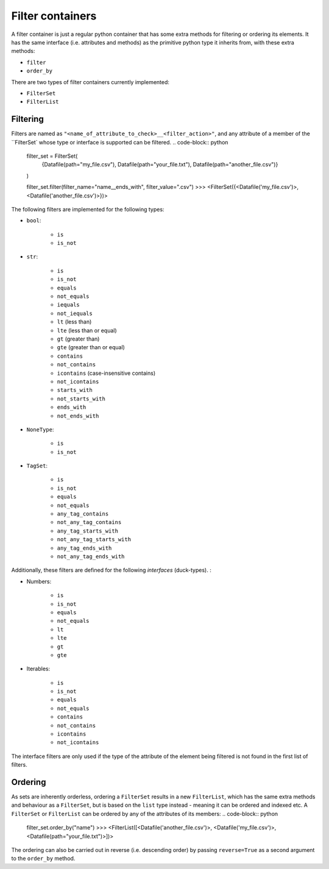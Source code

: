 .. _filter_containers:

=================
Filter containers
=================

A filter container is just a regular python container that has some extra methods for filtering or ordering its
elements. It has the same interface (i.e. attributes and methods) as the primitive python type it inherits from, with
these extra methods:

- ``filter``
- ``order_by``

There are two types of filter containers currently implemented:

- ``FilterSet``
- ``FilterList``


---------
Filtering
---------

Filters are named as ``"<name_of_attribute_to_check>__<filter_action>"``, and any attribute of a member of the
``FilterSet` whose type or interface is supported can be filtered.
.. code-block:: python
    filter_set = FilterSet(
        {Datafile(path="my_file.csv"), Datafile(path="your_file.txt"), Datafile(path="another_file.csv")}
    )

    filter_set.filter(filter_name="name__ends_with", filter_value=".csv")
    >>> <FilterSet({<Datafile('my_file.csv')>, <Datafile('another_file.csv')>})>

The following filters are implemented for the following types:

- ``bool``:

    * ``is``
    * ``is_not``

- ``str``:

    * ``is``
    * ``is_not``
    * ``equals``
    * ``not_equals``
    * ``iequals``
    * ``not_iequals``
    * ``lt`` (less than)
    * ``lte`` (less than or equal)
    * ``gt`` (greater than)
    * ``gte`` (greater than or equal)
    * ``contains``
    * ``not_contains``
    * ``icontains`` (case-insensitive contains)
    * ``not_icontains``
    * ``starts_with``
    * ``not_starts_with``
    * ``ends_with``
    * ``not_ends_with``

- ``NoneType``:

    * ``is``
    * ``is_not``

- ``TagSet``:

    * ``is``
    * ``is_not``
    * ``equals``
    * ``not_equals``
    * ``any_tag_contains``
    * ``not_any_tag_contains``
    * ``any_tag_starts_with``
    * ``not_any_tag_starts_with``
    * ``any_tag_ends_with``
    * ``not_any_tag_ends_with``



Additionally, these filters are defined for the following *interfaces* (duck-types). :

- Numbers:

    * ``is``
    * ``is_not``
    * ``equals``
    * ``not_equals``
    * ``lt``
    * ``lte``
    * ``gt``
    * ``gte``

- Iterables:

    * ``is``
    * ``is_not``
    * ``equals``
    * ``not_equals``
    * ``contains``
    * ``not_contains``
    * ``icontains``
    * ``not_icontains``

The interface filters are only used if the type of the attribute of the element being filtered is not found in the first
list of filters.

--------
Ordering
--------
As sets are inherently orderless, ordering a ``FilterSet`` results in a new ``FilterList``, which has the same extra
methods and behaviour as a ``FilterSet``, but is based on the ``list`` type instead - meaning it can be ordered and
indexed etc. A ``FilterSet`` or ``FilterList`` can be ordered by any of the attributes of its members:
.. code-block:: python
    filter_set.order_by("name")
    >>> <FilterList([<Datafile('another_file.csv')>, <Datafile('my_file.csv')>, <Datafile(path="your_file.txt")>])>

The ordering can also be carried out in reverse (i.e. descending order) by passing ``reverse=True`` as a second argument
to the ``order_by`` method.
